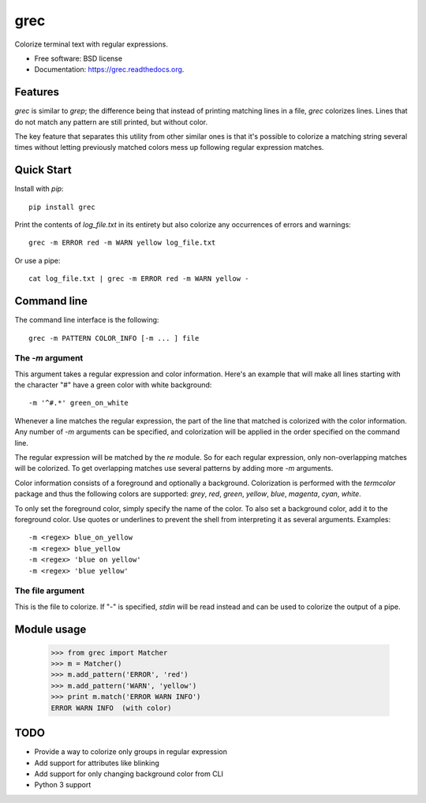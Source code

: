 ===============================
grec
===============================

.. image:: https://badge.fury.io/py/grec.png
    :target: http://badge.fury.io/py/grec

.. image:: https://travis-ci.org/brisad/grec.png?branch=master
        :target: https://travis-ci.org/brisad/grec

.. image:: https://pypip.in/d/grec/badge.png
        :target: https://pypi.python.org/pypi/grec


Colorize terminal text with regular expressions.

* Free software: BSD license
* Documentation: https://grec.readthedocs.org.

Features
--------

`grec` is similar to `grep`; the difference being that instead of
printing matching lines in a file, `grec` colorizes lines.  Lines that
do not match any pattern are still printed, but without color.

The key feature that separates this utility from other similar ones is
that it's possible to colorize a matching string several times without
letting previously matched colors mess up following regular expression
matches.


Quick Start
-----------

Install with `pip`::

    pip install grec

Print the contents of `log_file.txt` in its entirety but also colorize
any occurrences of errors and warnings::

    grec -m ERROR red -m WARN yellow log_file.txt

Or use a pipe::

    cat log_file.txt | grec -m ERROR red -m WARN yellow -

Command line
------------

The command line interface is the following::

    grec -m PATTERN COLOR_INFO [-m ... ] file

The `-m` argument
~~~~~~~~~~~~~~~~~

This argument takes a regular expression and color information.
Here's an example that will make all lines starting with the character
"#" have a green color with white background::

    -m '^#.*' green_on_white

Whenever a line matches the regular expression, the part of the line
that matched is colorized with the color information.  Any number of
`-m` arguments can be specified, and colorization will be applied in
the order specified on the command line.

The regular expression will be matched by the `re` module.  So for
each regular expression, only non-overlapping matches will be
colorized.  To get overlapping matches use several patterns by adding
more `-m` arguments.

Color information consists of a foreground and optionally a
background.  Colorization is performed with the `termcolor` package
and thus the following colors are supported: *grey*, *red*, *green*,
*yellow*, *blue*, *magenta*, *cyan*, *white*.

To only set the foreground color, simply specify the name of the
color.  To also set a background color, add it to the foreground
color.  Use quotes or underlines to prevent the shell from
interpreting it as several arguments.  Examples::

    -m <regex> blue_on_yellow
    -m <regex> blue_yellow
    -m <regex> 'blue on yellow'
    -m <regex> 'blue yellow'

The file argument
~~~~~~~~~~~~~~~~~

This is the file to colorize.  If "-" is specified, `stdin` will be
read instead and can be used to colorize the output of a pipe.

Module usage
------------

    >>> from grec import Matcher
    >>> m = Matcher()
    >>> m.add_pattern('ERROR', 'red')
    >>> m.add_pattern('WARN', 'yellow')
    >>> print m.match('ERROR WARN INFO')
    ERROR WARN INFO  (with color)

TODO
----

* Provide a way to colorize only groups in regular expression
* Add support for attributes like blinking
* Add support for only changing background color from CLI
* Python 3 support
